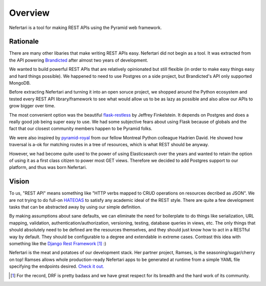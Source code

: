 Overview
========

Nefertari is a tool for making REST APIs using the Pyramid web framework.


Rationale
---------

There are many other libaries that make writing REST APIs easy. Nefertari did not begin as a tool. It was extracted from the API powering `Brandicted <https://brandicted.com/>`_ after almost two years of development.

We wanted to build powerful REST APIs that are relatively opinionated but still flexible (in order to make easy things easy and hard things possible). We happened to need to use Postgres on a side project, but Brandicted's API only supported MongoDB.

Before extracting Nefertari and turning it into an open soruce project, we shopped around the Python ecosystem and tested every REST API library/framework to see what would allow us to be as lazy as possible and also allow our APIs to grow bigger over time.

The most convenient option was the beautiful `flask-restless <https://flask-restless.readthedocs.org/en/latest/>`_ by Jeffrey Finkelstein. It depends on Postgres and does a really good job being super easy to use. We had some subjective fears about using Flask because of globals and the fact that our closest community members happen to be Pyramid folks.

We were also inspired by `pyramid-royal <https://pyramid-royal.readthedocs.org/en/latest/>`_ from our fellow Montreal Python colleague Hadrien David. He showed how traversal is a-ok for matching routes in a tree of resources, which is what REST should be anyway.

However, we had become quite used to the power of using Elasticsearch over the years and wanted to retain the option of using it as a first class citizen to power most GET views. Therefore we decided to add Postgres support to our platform, and thus was born Nefertari.


Vision
------

To us, "REST API" means something like "HTTP verbs mapped to CRUD operations on resources decribed as JSON". We are not trying to do full-on `HATEOAS <https://en.wikipedia.org/wiki/HATEOAS>`_ to satisfy any academic ideal of the REST style. There are quite a few development tasks that can be abstracted away by using our simple definition.

By making assumptions about sane defaults, we can eliminate the need for boilerplate to do things like serialization, URL mapping, validation, authentication/authorization, versioning, testing, database queries in views, etc. The only things that should absolutely need to be defined are the resources themselves, and they should just know how to act in a RESTful way by default. They should be configurable to a degree and extendable in extreme cases. Contrast this idea with something like the `Django Rest Framework <http://www.django-rest-framework.org/#api-guide>`_ [#]_  :)

Nefertari is the meat and potatoes of our development stack. Her partner project, Ramses, is the seasoning/sugar/cherry on top! Ramses allows whole production-ready Nefertari apps to be generated at runtime from a simple YAML file specifying the endpoints desired. `Check it out. <https://ramses.readthedocs.org/en/latest/>`_

.. [#] For the record, DRF is pretty badass and we have great respect for its breadth and the hard work of its community.